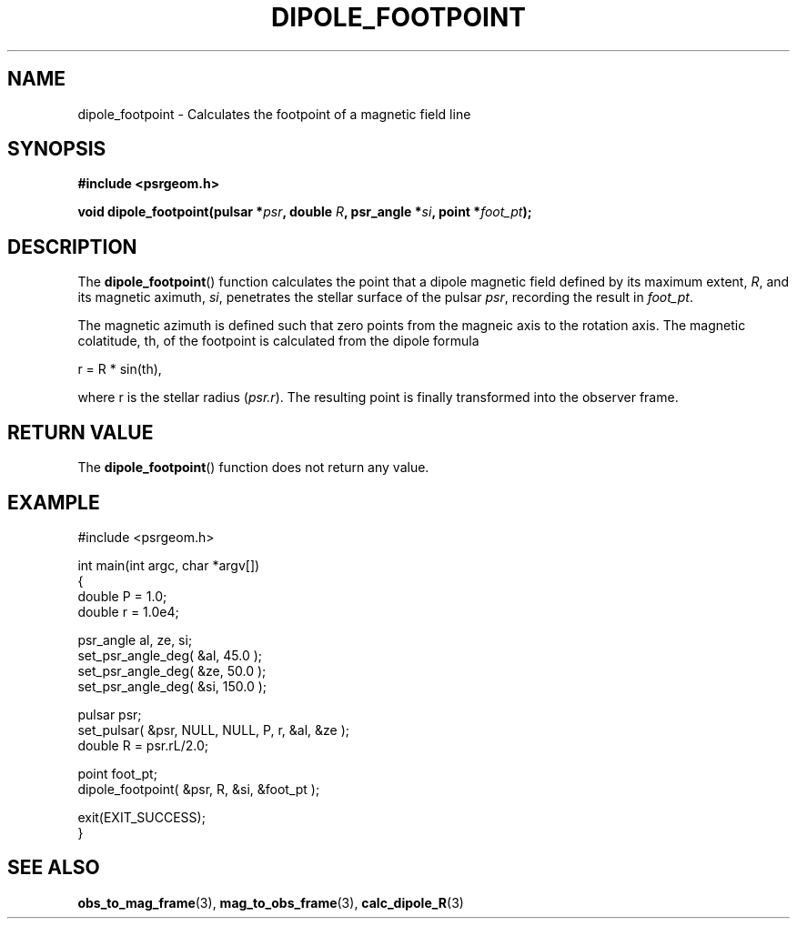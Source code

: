 .\" Copyright 2018 Sam McSweeney (sammy.mcsweeney@gmail.com)
.TH DIPOLE_FOOTPOINT 3 2018-02-22 "" "Pulsar Geometry"
.SH NAME
dipole_footpoint \- Calculates the footpoint of a magnetic field line
.SH SYNOPSIS
.nf
.B #include <psrgeom.h>
.PP
.BI "void dipole_footpoint(pulsar *" psr ", double " R ", psr_angle *" si ", point *" foot_pt ");
.fi
.PP
.SH DESCRIPTION
The
.BR dipole_footpoint ()
function calculates the point that a dipole magnetic field defined by its
maximum extent, \fIR\fP, and its magnetic aximuth, \fIsi\fP, penetrates the
stellar surface of the pulsar \fIpsr\fP, recording the result in
\fIfoot_pt\fP.
.PP
The magnetic azimuth is defined such that zero points from the magneic axis
to the rotation axis. The magnetic colatitude, th,  of the footpoint is
calculated from the dipole formula
.EX

    r = R * sin(th),

.EE
where r is the stellar radius (\fIpsr.r\fP). The resulting point is finally
transformed into the observer frame.
.SH RETURN VALUE
The
.BR dipole_footpoint ()
function does not return any value.
.SH EXAMPLE
.EX
#include <psrgeom.h>

int main(int argc, char *argv[])
{
    double P = 1.0;
    double r = 1.0e4;

    psr_angle al, ze, si;
    set_psr_angle_deg( &al,  45.0 );
    set_psr_angle_deg( &ze,  50.0 );
    set_psr_angle_deg( &si, 150.0 );

    pulsar psr;
    set_pulsar( &psr, NULL, NULL, P, r, &al, &ze );
    double R = psr.rL/2.0;

    point foot_pt;
    dipole_footpoint( &psr, R, &si, &foot_pt );

    exit(EXIT_SUCCESS);
}
.EE
.SH SEE ALSO
.BR obs_to_mag_frame (3),
.BR mag_to_obs_frame (3),
.BR calc_dipole_R (3)
